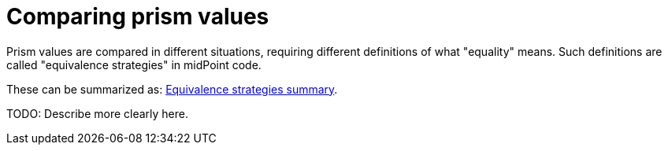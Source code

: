 = Comparing prism values

Prism values are compared in different situations, requiring different definitions of what "equality" means.
Such definitions are called "equivalence strategies" in midPoint code.

These can be summarized as:
link:https://github.com/Evolveum/midpoint/blob/37e47dc797fece601603fd04aa202592e30ce9df/infra/prism-api/src/main/java/com/evolveum/midpoint/prism/equivalence/ParameterizedEquivalenceStrategy.java#L19-L43[Equivalence strategies summary].

TODO: Describe more clearly here.
